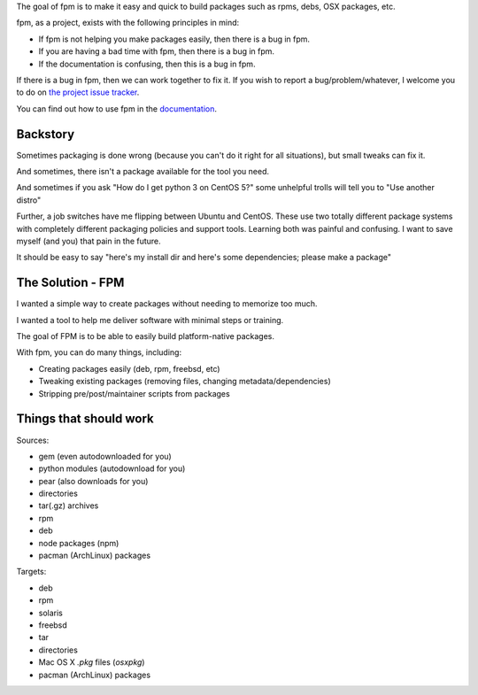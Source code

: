 The goal of fpm is to make it easy and quick to build packages such as rpms,
debs, OSX packages, etc.

fpm, as a project, exists with the following principles in mind:

* If fpm is not helping you make packages easily, then there is a bug in fpm.
* If you are having a bad time with fpm, then there is a bug in fpm.
* If the documentation is confusing, then this is a bug in fpm.

If there is a bug in fpm, then we can work together to fix it. If you wish to
report a bug/problem/whatever, I welcome you to do on `the project issue tracker`_.

.. _the project issue tracker: https://github.com/jordansissel/fpm/issues

You can find out how to use fpm in the `documentation`_.

.. _documentation: https://fpm.readthedocs.io/en/latest/

Backstory
---------

Sometimes packaging is done wrong (because you can't do it right for all
situations), but small tweaks can fix it.

And sometimes, there isn't a package available for the tool you need.

And sometimes if you ask "How do I get python 3 on CentOS 5?" some unhelpful
trolls will tell you to "Use another distro"

Further, a job switches have me flipping between Ubuntu and CentOS. These use
two totally different package systems with completely different packaging
policies and support tools. Learning both was painful and confusing. I want to
save myself (and you) that pain in the future.

It should be easy to say "here's my install dir and here's some dependencies;
please make a package"

The Solution - FPM
------------------

I wanted a simple way to create packages without needing to memorize too much.

I wanted a tool to help me deliver software with minimal steps or training.

The goal of FPM is to be able to easily build platform-native packages.

With fpm, you can do many things, including:

* Creating packages easily (deb, rpm, freebsd, etc)
* Tweaking existing packages (removing files, changing metadata/dependencies)
* Stripping pre/post/maintainer scripts from packages

.. include: docs/installing

Things that should work
-----------------------

Sources:

* gem (even autodownloaded for you)
* python modules (autodownload for you)
* pear (also downloads for you)
* directories
* tar(.gz) archives
* rpm
* deb
* node packages (npm)
* pacman (ArchLinux) packages

Targets:

* deb
* rpm
* solaris
* freebsd
* tar
* directories
* Mac OS X `.pkg` files (`osxpkg`)
* pacman (ArchLinux) packages

.. include: docs/contributing
